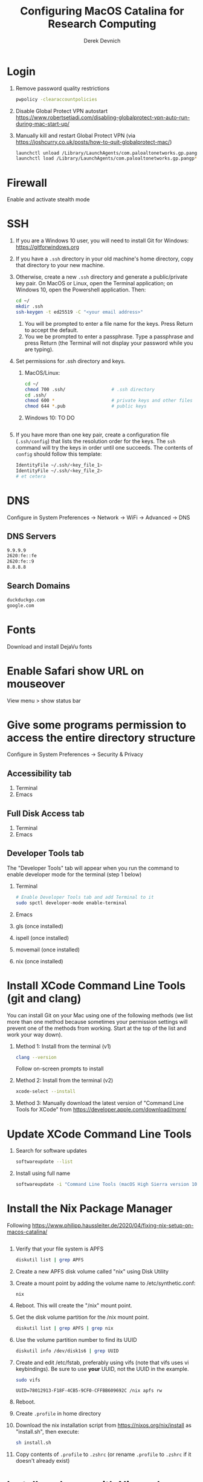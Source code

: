 #+STARTUP: showall indent
#+OPTIONS: tex:t title:t toc:nil
#+ODT_STYLES_FILE: "/Users/gilgamesh/Google Drive/Templates/styles.xml"

#+TITLE: Configuring MacOS Catalina for Research Computing
#+AUTHOR: Derek Devnich

* Login
1. Remove password quality restrictions
   #+BEGIN_SRC bash
   pwpolicy -clearaccountpolicies
   #+END_SRC
2. Disable Global Protect VPN autostart
   https://www.robertsetiadi.com/disabling-globalprotect-vpn-auto-run-during-mac-start-up/
3. Manually kill and restart Global Protect VPN (via https://joshcurry.co.uk/posts/how-to-quit-globalprotect-mac/)
   #+BEGIN_SRC bash
   launchctl unload /Library/LaunchAgents/com.paloaltonetworks.gp.pangp*
   launchctl load /Library/LaunchAgents/com.paloaltonetworks.gp.pangp*
   #+END_SRC

* Firewall
Enable and activate stealth mode

* SSH
1. If you are a Windows 10 user, you will need to install Git for Windows: https://gitforwindows.org
2. If you have a ~.ssh~ directory in your old machine's home directory, copy that directory to your new machine.
3. Otherwise, create a new ~.ssh~ directory and generate a public/private key pair. On MacOS or Linux, open the Terminal application; on Windows 10, open the Powershell application. Then:
   #+BEGIN_SRC bash
   cd ~/
   mkdir .ssh
   ssh-keygen -t ed25519 -C "<your email address>"
   #+END_SRC
   1. You will be prompted to enter a file name for the keys. Press Return to accept the default.
   2. You we be prompted to enter a passphrase. Type a passphrase and press Return (the Terminal will not display your password while you are typing).
4. Set permissions for .ssh directory and keys.
   1. MacOS/Linux:
      #+BEGIN_SRC bash
      cd ~/
      chmod 700 .ssh/                 # .ssh directory
      cd .ssh/
      chmod 600 *                     # private keys and other files
      chmod 644 *.pub                 # public keys
      #+END_SRC
   2. Windows 10:
      TO DO
      #+BEGIN_SRC shell
      #+END_SRC
5. If you have more than one key pair, create a configuration file (~.ssh/config~) that lists the resolution order for the keys. The ~ssh~ command will try the keys in order until one succeeds. The contents of ~config~ should follow this template:
   #+BEGIN_SRC bash
   IdentityFile ~/.ssh/<key_file_1>
   IdentityFile ~/.ssh/<key_file_2>
   # et cetera
   #+END_SRC

* DNS
Configure in System Preferences \rightarrow Network \rightarrow WiFi \rightarrow Advanced \rightarrow DNS
** DNS Servers
#+BEGIN_SRC bash
9.9.9.9
2620:fe::fe
2620:fe::9
8.8.8.8
#+END_SRC
** Search Domains
#+BEGIN_SRC bash
duckduckgo.com
google.com
#+END_SRC

* Fonts
Download and install DejaVu fonts

* Enable Safari show URL on mouseover
View menu >  show status bar

* Give some programs permission to access the entire directory structure
Configure in System Preferences \rightarrow Security & Privacy
** Accessibility tab
1. Terminal
2. Emacs
** Full Disk Access tab
1. Terminal
2. Emacs
** Developer Tools tab
The "Developer Tools" tab will appear when you run the command to enable developer mode for the terminal (step 1 below)
1. Terminal
   #+BEGIN_SRC bash
   # Enable Developer Tools tab and add Terminal to it
   sudo spctl developer-mode enable-terminal
   #+END_SRC
2. Emacs
3. gls (once installed)
4. ispell (once installed)
5. movemail (once installed)
6. nix (once installed)

* Install XCode Command Line Tools (git and clang)
You can install Git on your Mac using one of the following methods (we list more than one method because sometimes your permission settings will prevent one of the methods from working. Start at the top of the list and work your way down).
1. Method 1: Install from the terminal (v1)
   #+BEGIN_SRC bash
   clang --version
   #+END_SRC
   Follow on-screen prompts to install
2. Method 2: Install from the terminal (v2)
   #+BEGIN_SRC bash
   xcode-select --install
   #+END_SRC
3. Method 3: Manually download the latest version of "Command Line Tools for XCode" from https://developer.apple.com/download/more/

* Update XCode Command Line Tools
1. Search for software updates
   #+BEGIN_SRC bash
   softwareupdate --list
   #+END_SRC
2. Install using full name
   #+BEGIN_SRC bash
   softwareupdate -i "Command Line Tools (macOS High Sierra version 10.13) for Xcode-10.1"
   #+END_SRC

* Install the Nix Package Manager
Following https://www.philipp.haussleiter.de/2020/04/fixing-nix-setup-on-macos-catalina/
   #+BEGIN_SRC bash
   #+END_SRC
1. Verify that your file system is APFS
   #+BEGIN_SRC bash
   diskutil list | grep APFS
   #+END_SRC
2. Create a new APFS disk volume called "nix" using Disk Utility
3. Create a mount point by adding the volume name to /etc/synthetic.conf:
   #+BEGIN_EXAMPLE
   nix
   #+END_EXAMPLE
4. Reboot. This will create the "/nix" mount point.
5. Get the disk volume partition for the /nix mount point.
   #+BEGIN_SRC bash
   diskutil list | grep APFS | grep nix
   #+END_SRC
6. Use the volume partition number to find its UUID
   #+BEGIN_SRC bash
   diskutil info /dev/disk1s6 | grep UUID
   #+END_SRC
7. Create and edit /etc/fstab, preferably using vifs (note that vifs uses vi keybindings). Be sure to use *your* UUID, not the UUID in the example.
   #+BEGIN_SRC bash
   sudo vifs
   #+END_SRC

   #+BEGIN_EXAMPLE
   UUID=78012913-F18F-4CB5-9CF0-CFFBB609692C /nix apfs rw
   #+END_EXAMPLE
8. Reboot.
9. Create ~.profile~ in home directory
11. Download the nix installation script from https://nixos.org/nix/install as "install.sh", then execute:
   #+BEGIN_SRC bash
   sh install.sh
   #+END_SRC
12. Copy contents of ~.profile~ to ~.zshrc~ (or rename ~.profile~ to ~.zshrc~ if it doesn't already exist)

* Install packages with Nix package manager
1. Emacs
   1. Install with Nix
      #+BEGIN_SRC bash
      nix-env -i emacs-26.3
      #+END_SRC
   2. Create symbolic link from application location to Applications folder
      #+BEGIN_SRC bash
      sudo su
      cd /Applications/
      ln -s /nix/var/nix/profiles/per-user/gilgamesh/profile/Applications/Emacs.app Emacs.app
      #+END_SRC
2. coreutils (required for emacs)
   1. Get complete version information for all of the package variants. We are looking for the "prefixed" version of the GNU/Linux utilities (e.g., the ~ls~ command will be installed as ~gls~). This prevents us from overriding the built-in BSD versions of the commands.
      #+BEGIN_SRC bash
      nix-env -qasP coreutils
      #+END_SRC
   2. Install "g"-prefixed version
      #+BEGIN_SRC bash
      nix-env -iA nixpkgs.coreutils-prefixed
      #+END_SRC
3. ispell (required for Emacs)
4. darcs (required for Emacs interaction with /usr/share/zsh/5.7.1/functions)
5. fish (required for Derek's Emacs configuration)
6. htop
7. stow (required for managing dot files)
8. imagemagick
   #+BEGIN_SRC bash
     nix-env -i ghostscript
     nix-env -iA nixpkgs.imagemagick7
   #+END_SRC
9. nano
10. sox (optional, for editing sound files)

* Update Nix packages
1. Update channels
  #+BEGIN_SRC bash
  nix-channel --update
  #+END_SRC
2. Upgrade packages
  #+BEGIN_SRC bash
    nix-env -u --dry-run            # See what packages will be upgraded
    nix-env -u                      # Run upgrade
  #+END_SRC
3. Delete and recreate symbolic links for apps

* Install XQuartz
https://www.xquartz.org

* Shell configuration
Clone the dot file repository https://github.com/devnich/dotfiles into your home directory and follow the installation instructions in the README. Note that some files (e.g., ~.zshenv~, ~.nix-channel~) may conflict with files you have already created during the setup process. If this happens, you should merge the contents of each "live" file into its respective repository version before running the ~stow~ command.

* Force Office to save locally
1. Stay signed out of office
2. Tweak privacy settings: https://docs.microsoft.com/en-us/deployoffice/privacy/mac-privacy-preferences

* Install Python Anaconda distribution
1. Install Python 3 version
   After installation, ~which python~ should report that Python is installed in ~/Users/<your user name>/opt/anaconda3/bin/python~. If it reports the system Python location, copy the relevant lines from ~.bash_profile~ to ~.zshrc~.
2. Deactivate Anaconda to use system Python or utilities
  #+BEGIN_SRC bash
    # Deactivate Anaconda install
    conda deactivate
    which python                    # outputs /usr/bin/python
    # Reactivate
    conda activate
    which python                    # outputs /Users/<user_name>/opt/anaconda3/bin/python
  #+END_SRC
3. Check for updates
  #+BEGIN_SRC bash
  conda update --all --dry-run
  #+END_SRC
4. Update conda package manager (may also update other packages)
  #+BEGIN_SRC bash
  conda update -n base conda
  #+END_SRC
5. Update default (base) environment
  #+BEGIN_SRC bash
  conda update --all
  #+END_SRC
6. Find new packages
  #+BEGIN_SRC bash
  conda search -i/v <package-name>
  #+END_SRC
7. Install new packages
  #+BEGIN_SRC bash
  conda install <package-name>
  #+END_SRC
8. Create Python virtual environments
  #+BEGIN_SRC bash
    # Create environment with selected libraries
    conda create -n <env name> google-api-python-client pandas
    # Alternatively, create a new environment cloned from a preexisting environment
    conda create -n <env name> --clone base
    # Show environment
    conda env list
    # Switch to environment
    conda activate <env name>
    # Install additional software with pip; always do this last
    pip install search_sampler
    #  Remove environment
    conda env remove -n <env name>
  #+END_SRC

* Install R
1. Install R from CRAN: https://cran.r-project.org
2. Install RStudio IDE
3. Use R language manager to install libraries, e.g.
   #+BEGIN_SRC r
   install.packages("tidyverse")
   #+END_SRC
4. Check whether R is available as a Jupyter kernel (optional)
   #+BEGIN_SRC bash
   jupyter kernelspec list
   #+END_SRC
5. If R kernel not listed, install it (optional)
   #+BEGIN_SRC r
   install.packages('IRkernel')
   IRkernel::installspec()
   #+END_SRC
6. If installing TinyTeX (Bookdown dependency), change owner of "/usr/local/bin"
   #+BEGIN_SRC bash
   sudo chown -R `whoami`:admin /usr/local/bin
   #+END_SRC

** Build Bookdown book (e.g., "Advanced R")
c.f. https://bookdown.org/yihui/bookdown/build-the-book.html
#+BEGIN_SRC R
bookdown::render_book() # Test for dependencies via repeated failure
bookdown::render_book('index.Rmd', 'bookdown::pdf_book')
#+END_SRC

* Restore from CrashPlan
1. View web console: https://www.crashplan.com/console
2. Restart CrashPlan service
   #+BEGIN_SRC bash
   # Stop Crashplan
   sudo launchctl unload /Library/LaunchDaemons/com.code42.service.plist
   # Start Crashplan
   sudo launchctl load /Library/LaunchDaemons/com.code42.service.plist
   #+END_SRC

* Install CLAN
1. Give full disk access to Terminal
   1. Go to System Preferences \rightarrow Security & Privacy \rightarrow Full Disk Access
   2. Check Terminal (or add with + if it doesn't already appear in the list of programs)
2. Install XCode Command Line Tools
   1. Open Terminal
   2. Type "clang --version"
   3. Follow prompts for installation
   4. Report mysterious errors so we can learn together
3. Download Unix CLAN
4. Move folder to desired install location (I used ~/Code/unix-clan)
5. Edit installation files in unix-clan/src according to the instructions found in unix-clan/src/0README.TXT
   1. In unix-clan/src/makefile, uncomment all lines under "for Apple Unix AND FreeBSD >= 3.2"
   2. In unix-clan/src/common.h, update the "DEPDIR" variable:
      #define DEPDIR  "<absolute-path-to>/unix-clan/lib"
      (e.g. "/Users/gilgamesh/Code/unix-clan/lib")
6. Compile
   1. Open Terminal and cd into unix-clan/src
   2. type "make"
7. Add unix-clan/unix/bin directory to PATH
   1. Create the ~/.zshrc file if it doesn't already exist
   2. Add the following line to .zshrc:
      export PATH="<absolute-path-to>/unix-clan/unix/bin:$PATH"
   3. Quit and restart Terminal
8. Test
   1. cd into unix-clan/examples
   2. Type "freq sample.cha"

* Compile and serve Github pages locally with Jekyll
1. Install Jekyll, following https://carpentries.github.io/lesson-example/setup.html#jekyll-setup-for-lesson-development
   #+BEGIN_SRC bash
    nix-env -iA nixpkgs.ruby
    nix-env -iA nixpkgs.libxml2
    gem install bundler --user-install
    cd <project_directory>
    bundle install --path vendor/bundle
    bundle update
    #+END_SRC
2. Ignore vendor files in top-level _config.yml:
   #+BEGIN_SRC org
   exclude:
      - Makefile
      - bin/
      - .Rproj.user/
      - Gemfile
      - Gemfile.lock
      - node_modules
      - vendor/bundle/
      - vendor/cache/
      - vendor/gems/
      - vendor/ruby/
      - .vendor/bundle/
      - .vendor/cache/
      - .vendor/gems/
      - .vendor/ruby/
   #+END_SRC
3. Compile page and serve
   #+BEGIN_SRC bash
   make serve
   #+END_SRC

* TO DO
1. Use specific Python and R environments in Jupyter/RStudio
2. Emacs Python/R workflow
   1. Conda environments and Anaconda mode: https://github.com/necaris/conda.el
   2. R environments
   3. graphs, tables, and other output
3. sorting by file/process provides stable sort of files but not directories
4. Fix Xquartz and imagemagick in Emacs (maybe?)
     https://imagemagick.org/script/display.php
     https://imagemagick.org/script/download.php
     https://www.xquartz.org/FAQs.html
5. zsh configuration
   1. [DONE] Customize colors
      https://geoff.greer.fm/lscolors/
   2. completions?
   3. completions for nix?
   4. fish-like syntax highlighting and other modifications?
6. Nix profile management with delegated update (e.g. NPM, apps, conda, R)
7. Export Nix settings

* DEPRECATED Install R using conda
   cf. https://community.rstudio.com/t/why-not-r-via-conda/9438/4
   #+BEGIN_SRC bash
     # conda install -c r r-base # this breaks
     conda install r-essentials      # OR
     conda create -n <env name> r-essentials
   #+END_SRC

* INFO Catalina performance
1. Round-trip for checking scripts - visible on emacs .org file open?
2. Forbid outgoing connections for syspolicyd to api.apple-cloudkit.com via pfctl (command line) or Murus (GUI)?
   #+BEGIN_SRC bash
   # View outgoing permissions connections
   sudo log stream --debug --info --predicate "processImagePath contains 'tccd' OR processImagePath contains 'syspolicyd' OR processImagePath Contains[c] 'taskgated' OR processImagePath contains 'trustd' OR eventMessage Contains[c] 'malware' OR senderImagePath Contains[c] 'security' "
   #+END_SRC
3. Forbid outgoing connections from trustd
4. Check that firewall settings don't block Google sync, Box, etc
